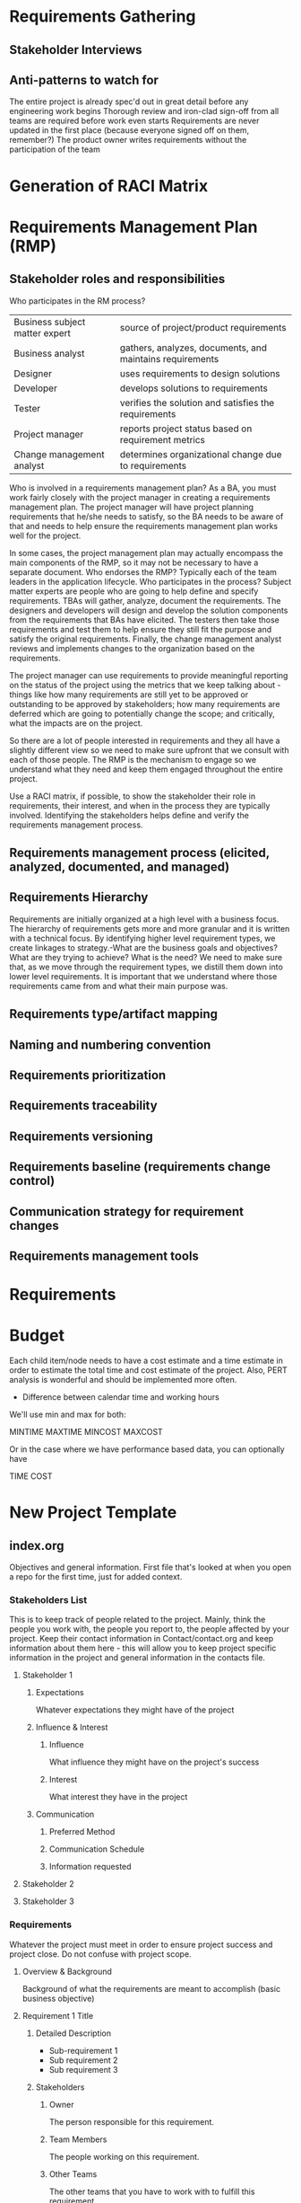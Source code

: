 



* Requirements Gathering

** Stakeholder Interviews

** Anti-patterns to watch for
    The entire project is already spec'd out in great detail before any engineering work begins
    Thorough review and iron-clad sign-off from all teams are required before work even starts
    Requirements are never updated in the first place (because everyone signed off on them, remember?)
    The product owner writes requirements without the participation of the team 





* Generation of RACI Matrix




* Requirements Management Plan (RMP)

** Stakeholder roles and responsibilities

Who participates in the RM process?

    | Business subject matter expert | source of project/product requirements                   |
    | Business analyst               | gathers, analyzes, documents, and maintains requirements |
    | Designer                       | uses requirements to design solutions                    |
    | Developer                      | develops solutions to requirements                       |
    | Tester                         | verifies the solution and satisfies the requirements     |
    | Project manager                | reports project status based on requirement metrics      |
    | Change management analyst      | determines organizational change due to requirements     |

Who is involved in a requirements management plan? As a BA, you must work fairly closely with the project manager in creating a requirements management plan. The project manager will have project planning requirements that he/she needs to satisfy, so the BA needs to be aware of that and needs to help ensure the requirements management plan works well for the project.

In some cases, the project management plan may actually encompass the main components of the RMP, so it may not be necessary to have a separate document. Who endorses the RMP? Typically each of the team leaders in the application lifecycle. Who participates in the process? Subject matter experts are people who are going to help define and specify requirements. TBAs will gather, analyze, document the requirements. The designers and developers will design and develop the solution components from the requirements that BAs have elicited. The testers then take those requirements and test them to help ensure they still fit the purpose and satisfy the original requirements. Finally, the change management analyst reviews and implements changes to the organization based on the requirements.

The project manager can use requirements to provide meaningful reporting on the status of the project using the metrics that we keep talking about - things like how many requirements are still yet to be approved or outstanding to be approved by stakeholders; how many requirements are deferred which are going to potentially change the scope; and critically, what the impacts are on the project.

So there are a lot of people interested in requirements and they all have a slightly different view so we need to make sure upfront that we consult with each of those people. The RMP is the mechanism to engage so we understand what they need and keep them engaged throughout the entire project.

Use a RACI matrix, if possible, to show the stakeholder their role in requirements, their interest, and when in the process they are typically involved. Identifying the stakeholders helps define and verify the requirements management process.
** Requirements management process (elicited, analyzed, documented, and managed)
** Requirements Hierarchy
Requirements are initially organized at a high level with a business focus. The hierarchy of requirements gets more and more granular and it is written with a technical focus.  By identifying higher level requirement types, we create linkages to strategy.-What are the business goals and objectives? What are they trying to achieve? What is the need? We need to make sure that, as we move through the requirement types, we distill them down into lower level requirements. It is important that we understand where those requirements came from and what their main purpose was.

** Requirements type/artifact mapping

** Naming and numbering convention
** Requirements prioritization
** Requirements traceability
** Requirements versioning
** Requirements baseline (requirements change control)
** Communication strategy for requirement changes
** Requirements management tools


* Requirements
* Budget

Each child item/node needs to have a cost estimate and a time estimate in order to estimate the total time and cost estimate of the project. Also, PERT analysis is wonderful and should be implemented more often.

- Difference between calendar time and working hours

We'll use min and max for both:
#+BEGIN_TEXT
MINTIME
MAXTIME
MINCOST
MAXCOST
#+END_TEXT

Or in the case where we have performance based data, you can optionally have
#+BEGIN_TEXT
TIME
COST
#+END_TEXT


* New Project Template
** index.org
Objectives and general information. First file that's looked at when you open a repo for the first time, just for added context.
*** Stakeholders List
This is to keep track of people related to the project. Mainly, think the people you work with, the people you report to, the people affected by your project. Keep their contact information in Contact/contact.org and keep information about them here - this will allow you to keep project specific information in the project and general information in the contacts file.
**** Stakeholder 1
***** Expectations
 Whatever expectations they might have of the project
***** Influence & Interest
****** Influence
  What influence they might have on the project's success
****** Interest
  What interest they have in the project
***** Communication
****** Preferred Method
****** Communication Schedule
****** Information requested
**** Stakeholder 2
**** Stakeholder 3
*** Requirements
Whatever the project must meet in order to ensure project success and project close. Do not confuse with project scope.
**** Overview & Background 
Background of what the requirements are meant to accomplish (basic business objective)
**** Requirement 1 Title
***** Detailed Description
- Sub-requirement 1
- Sub requirement 2
- Sub requirement 3
***** Stakeholders
****** Owner
  The person responsible for this requirement.
****** Team Members
  The people working on this requirement.
****** Other Teams
  The other teams that you have to work with to fulfill this requirement
***** Out of scope (optional)
**** Requirement 2 Title
***** Detailed Description
***** Stakeholders
****** Owner
  The person responsible for this requirement.
****** Team Members
  The people working on this requirement.
****** Other Teams
  The other teams that you have to work with to fulfill this requirement
***** Out of scope (optional)
**** Stakeholder Interviews

***** PROJECT VISION

- What is your vision for this offering?
- What defines success for this project?
- What are the potential pitfalls (i.e. what keeps you up at night about this project)?

***** USERS

- Different types of users (salesperson vs supervisor vs analyst)
- Who is primary?
- Role(s)?
- Typical Background?
- Defining Attribute?

***** VALUE PROPOSITION

- What problems do users have that this offering solves?
- What is the core value prop of the offering?
- What are the main marketing messages?

***** COMPETITION

- What similar tools are in use today?
- Target Market? Value Proposition?
- What are their relative strengths/weaknesses?
- How is this offering different?

***** YOUR CUSTOMERS

- Target market(s)?
- What role is your team selling to?
- What problem do they have that your offering solves?
- Who is their competition?
- How are they differentiated?

***** PROCESS & WORKFLOW (example questions here for a Salesperson role)

- What is the nature between the salesperson and their customer?
- How does the salesperson know when it is time to engage with a customer? Are there multiple types of engagements? Are there other key patterns (e.g. ical patterns, size of company, level of customer savvy-ness, industry, etc).
- How do they prepare? Who do they work with? What tools do they use?
- How do they engage? What is the first step? And the next (and so on)? How does the engagement end?
- What frustrations/ pain points do they experience with their current process?

***** CONTEXT OF USE

- What tools do they use today? Where do those tools fit? (collect screenshots, printouts, any relevant articles if possible)
- What data points do they collect today? What insight are they able to share with customers today? How do they share it? What does it look like?
- What's missing in the current process that this tool will provide?
- Where do you imagine your new (or redesigned) offering will fit?

***** USER GOALS

- What defines success? (if an experience goes well, what happens, commission? bonus?)
- What are bad results? (If an experience doesn't go well, what happens?)
- If users had a 'magic wand' and could wish for anything to make the process better, what would they wish for?

*** Budget
Because finances are always a pain in the ass.
*** Documents
For all the pesky documents that you need to keep around.
Create links for all of them in this section to keep track. Keep all organized in the actual folder.

** taskManagement.org
To keep track of all deliverables.
Store contact information of resources in the contacts file - we'll use it to send them an org-agenda email everyday for the week.

Steal from https://orgmode.org/worg/org-tutorials/org-taskjuggler.html

#+CAPTION: Place at top of file
#+BEGIN_SRC emacs_lisp
#+COLUMNS: %70ITEM(Task) %Effort
#+PROPERTY: allocate_ALL dev doc test
#+PROPERTY: Effort_ALL 2d 5d 10d 20d 30d 35d 50d
#+END_SRC
*** Project timeframe                                   :taskjuggler_project:
**** Tasks
***** Task 1
***** Task 2
***** Task 3
*** Resources                                          :taskjuggler_resource:
**** Developers
***** Developer 1
      :PROPERTIES:
      :resource_id: dev1
      :limits:   { dailymax 6.4h }
      :END:
***** Developer 2
      :PROPERTIES:
      :resource_id: dev2
      :limits:   { dailymax 8.4h }
      :END:
**** Designers
***** Designer 1
***** Designer 2
